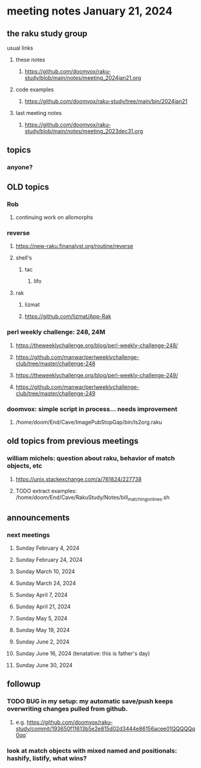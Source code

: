 * meeting notes January 21, 2024
** the raku study group
**** usual links
***** these notes
****** https://github.com/doomvox/raku-study/blob/main/notes/meeting_2024jan21.org

***** code examples
****** https://github.com/doomvox/raku-study/tree/main/bin/2024jan21

***** last meeting notes
****** https://github.com/doomvox/raku-study/blob/main/notes/meeting_2023dec31.org

** topics
*** anyone?


** OLD topics

*** Rob
**** continuing work on allomorphs

*** reverse
***** https://new-raku.finanalyst.org/routine/reverse
***** shell's 
****** tac
******* lifo
***** rak
****** lizmat
****** https://github.com/lizmat/App-Rak

*** perl weekly challenge: 248, 24M
**** https://theweeklychallenge.org/blog/perl-weekly-challenge-248/
**** https://github.com/manwar/perlweeklychallenge-club/tree/master/challenge-248

**** https://theweeklychallenge.org/blog/perl-weekly-challenge-249/
**** https://github.com/manwar/perlweeklychallenge-club/tree/master/challenge-249


*** doomvox: simple script in process... needs improvement
**** 
/home/doom/End/Cave/ImagePubStopGap/bin/ls2org.raku


** old topics from previous meetings



*** william michels: question about raku, behavior of match objects, etc
**** https://unix.stackexchange.com/a/761824/227738
**** TODO extract examples: /home/doom/End/Cave/RakuStudy/Notes/bill_matching_on_lines.sh

** announcements 
*** next meetings
**** Sunday February 4, 2024
**** Sunday February 24, 2024
**** Sunday March 10, 2024
**** Sunday March 24, 2024
**** Sunday April 7, 2024
**** Sunday April 21, 2024
**** Sunday May 5, 2024
**** Sunday May 19, 2024
**** Sunday June 2, 2024
**** Sunday June 16, 2024 (tenatative: this is father's day)
**** Sunday June 30, 2024

** followup

*** TODO BUG in my setup:  my automatic save/push keeps overwriting changes pulled from github.
**** e.g. https://github.com/doomvox/raku-study/commit/193650f11613b5e2e815d02d3444e86156acee01QQQQQq0qq`

*** look at match objects with mixed named and positionals: hashify, listify, what wins?

